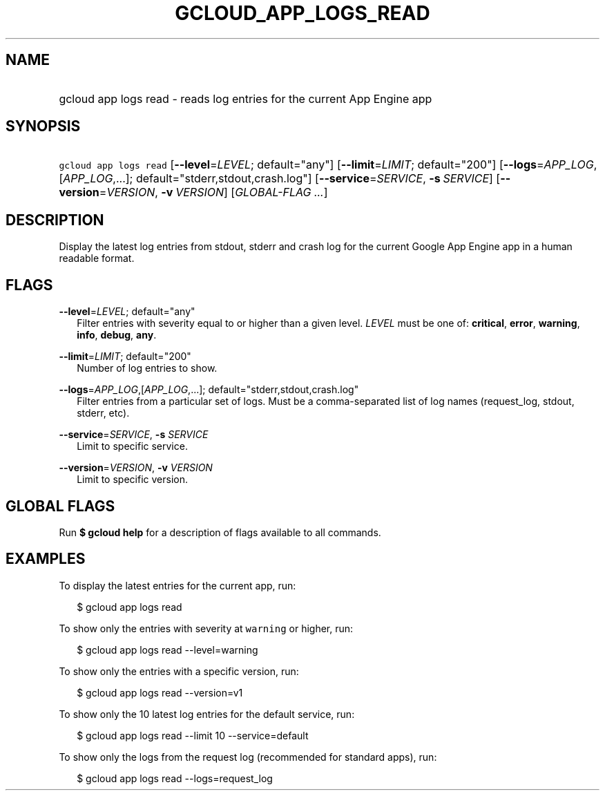 
.TH "GCLOUD_APP_LOGS_READ" 1



.SH "NAME"
.HP
gcloud app logs read \- reads log entries for the current App Engine app



.SH "SYNOPSIS"
.HP
\f5gcloud app logs read\fR [\fB\-\-level\fR=\fILEVEL\fR;\ default="any"] [\fB\-\-limit\fR=\fILIMIT\fR;\ default="200"] [\fB\-\-logs\fR=\fIAPP_LOG\fR,[\fIAPP_LOG\fR,...];\ default="stderr,stdout,crash.log"] [\fB\-\-service\fR=\fISERVICE\fR,\ \fB\-s\fR\ \fISERVICE\fR] [\fB\-\-version\fR=\fIVERSION\fR,\ \fB\-v\fR\ \fIVERSION\fR] [\fIGLOBAL\-FLAG\ ...\fR]



.SH "DESCRIPTION"

Display the latest log entries from stdout, stderr and crash log for the current
Google App Engine app in a human readable format.



.SH "FLAGS"

\fB\-\-level\fR=\fILEVEL\fR; default="any"
.RS 2m
Filter entries with severity equal to or higher than a given level. \fILEVEL\fR
must be one of: \fBcritical\fR, \fBerror\fR, \fBwarning\fR, \fBinfo\fR,
\fBdebug\fR, \fBany\fR.

.RE
\fB\-\-limit\fR=\fILIMIT\fR; default="200"
.RS 2m
Number of log entries to show.

.RE
\fB\-\-logs\fR=\fIAPP_LOG\fR,[\fIAPP_LOG\fR,...]; default="stderr,stdout,crash.log"
.RS 2m
Filter entries from a particular set of logs. Must be a comma\-separated list of
log names (request_log, stdout, stderr, etc).

.RE
\fB\-\-service\fR=\fISERVICE\fR, \fB\-s\fR \fISERVICE\fR
.RS 2m
Limit to specific service.

.RE
\fB\-\-version\fR=\fIVERSION\fR, \fB\-v\fR \fIVERSION\fR
.RS 2m
Limit to specific version.


.RE

.SH "GLOBAL FLAGS"

Run \fB$ gcloud help\fR for a description of flags available to all commands.



.SH "EXAMPLES"

To display the latest entries for the current app, run:

.RS 2m
$ gcloud app logs read
.RE

To show only the entries with severity at \f5warning\fR or higher, run:

.RS 2m
$ gcloud app logs read \-\-level=warning
.RE

To show only the entries with a specific version, run:

.RS 2m
$ gcloud app logs read \-\-version=v1
.RE

To show only the 10 latest log entries for the default service, run:

.RS 2m
$ gcloud app logs read \-\-limit 10 \-\-service=default
.RE

To show only the logs from the request log (recommended for standard apps), run:

.RS 2m
$ gcloud app logs read \-\-logs=request_log
.RE
